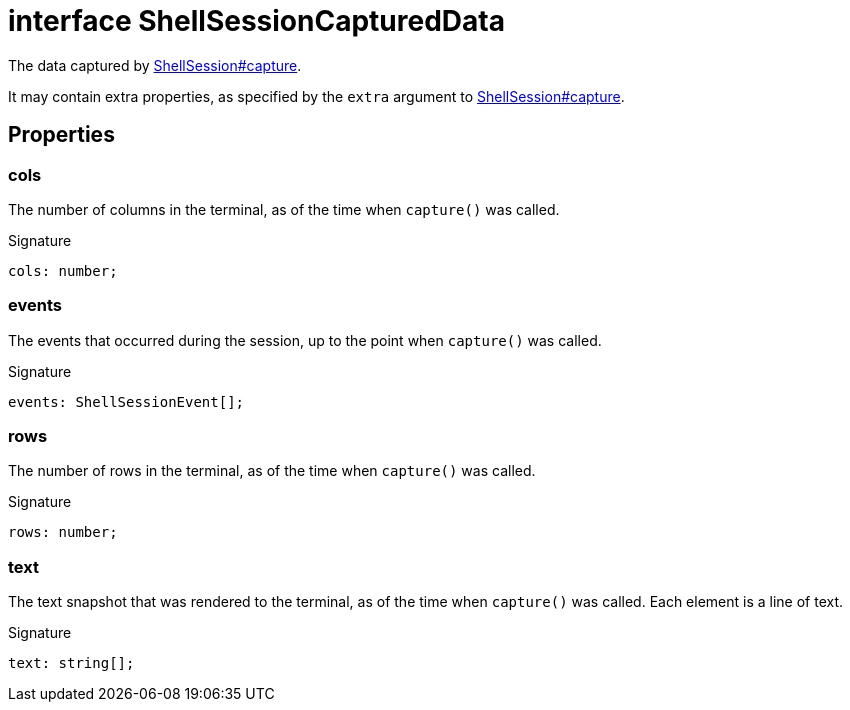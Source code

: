 = interface ShellSessionCapturedData

The data captured by xref:shell-tester_ShellSession_class.adoc#shell-tester_ShellSession_capture_member_1[ShellSession#capture].

It may contain extra properties, as specified by the `extra` argument to xref:shell-tester_ShellSession_class.adoc#shell-tester_ShellSession_capture_member_1[ShellSession#capture].

== Properties

[id="shell-tester_ShellSessionCapturedData_cols_member"]
=== cols

========

The number of columns in the terminal, as of the time when `capture()` was called.




.Signature
[source,typescript]
----
cols: number;
----

========
[id="shell-tester_ShellSessionCapturedData_events_member"]
=== events

========

The events that occurred during the session, up to the point when `capture()` was called.




.Signature
[source,typescript]
----
events: ShellSessionEvent[];
----

========
[id="shell-tester_ShellSessionCapturedData_rows_member"]
=== rows

========

The number of rows in the terminal, as of the time when `capture()` was called.




.Signature
[source,typescript]
----
rows: number;
----

========
[id="shell-tester_ShellSessionCapturedData_text_member"]
=== text

========

The text snapshot that was rendered to the terminal, as of the time when `capture()` was called. Each element is a line of text.




.Signature
[source,typescript]
----
text: string[];
----

========

